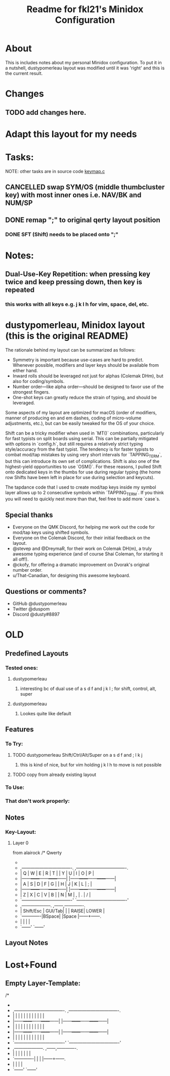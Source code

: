 #+title: Readme for fkl21's Minidox Configuration

* About
  This is includes notes about my personal Minidox configuration.
  To put it in a nutshell, dustypomerleau layout was modified until it was 'right' and
  this is the current result.

* Changes
** TODO add changes here.

* Adapt this layout for my needs
* Tasks:
  NOTE: other tasks are in source code [[file:keymap.c][keymap.c]]
** CANCELLED swap SYM/OS (middle thumbcluster key) with most inner ones i.e. NAV/BK and NUM/SP
   CLOSED: [2020-03-23 Mo 14:28]
** DONE remap ";" to original qerty layout position
   CLOSED: [2020-03-23 Mo 14:28]
*** DONE SFT (Shift) needs to be placed onto ";"
   CLOSED: [2020-03-23 Mo 14:28]
* Notes:
** Dual-Use-Key Repetition: when pressing key twice and keep pressing down, then key is repeated
*** this works with all keys e.g. j k l h for vim, space, del, etc.

* dustypomerleau, Minidox layout (this is the original README)

  The rationale behind my layout can be summarized as follows:

  - Symmetry is important because use-cases are hard to predict. Whenever possible, modifiers and layer keys should be available from either hand.
  - Inward rolls should be leveraged not just for alphas (Colemak DHm), but also for coding/symbols.
  - Number order—like alpha order—should be designed to favor use of the strongest fingers.
  - One-shot keys can greatly reduce the strain of typing, and should be leveraged.

  Some aspects of my layout are optimized for macOS (order of modifiers, manner of producing en and em dashes, coding of micro-volume adjustments, etc.), but can be easily tweaked for the OS of your choice.

  Shift can be a tricky modifier when used in `MT()` combinations, particularly for fast typists on split boards using serial. This can be partially mitigated with options in `config.h`, but still requires a relatively strict typing style/accuracy from the fast typist. The tendency is for faster typists to combat mod/tap mistakes by using very short intervals for `TAPPING_TERM`, but this can introduce its own set of complications. Shift is also one of the highest-yield opportunities to use `OSM()`. For these reasons, I pulled Shift onto dedicated keys in the thumbs for use during regular typing (the home row Shifts have been left in place for use during selection and keycuts).

  The tapdance code that I used to create mod/tap keys inside my symbol layer allows up to 2 consecutive symbols within `TAPPING_TERM`. If you think you will need to quickly nest more than that, feel free to add more `case`s.

** Special thanks

   - Everyone on the QMK Discord, for helping me work out the code for mod/tap keys using shifted symbols.
   - Everyone on the Colemak Discord, for their initial feedback on the layout.
   - @stevep and @DreymaR, for their work on Colemak DH(m), a truly awesome typing experience (and of course Shai Coleman, for starting it all off!).
   - @ckofy, for offering a dramatic improvement on Dvorak's original number order.
   - u/That-Canadian, for designing this awesome keyboard.

** Questions or comments?

   - GitHub @dustypomerleau
   - Twitter @duspom
   - Discord @dusty#8897
* OLD
** Predefined Layouts
*** Tested ones:
**** dustypomerleau
***** interesting bc of dual use of a s d f and j k l ; for shift, control, alt, super
**** dustypomerleau
***** Lookes quite like default
** Features
*** To Try:
**** TODO dustypomerleau Shift/Ctrl/Alt/Super on a s d f  and ; l k j
***** this is kind of nice, but for vim holding j k l h to move is not possible
**** TODO copy from already existing layout
*** To Use:
*** That don't work properly:

** Notes
*** Key-Layout:
**** Layer 0
     from alairock
     /* Qwerty
      *
      * ,----------------------------------.           ,----------------------------------.
      * |   Q  |   W  |   E  |   R  |   T  |           |   Y  |   U  |   I  |   O  |   P  |
      * |------+------+------+------+------|           |------+------+------+------+------|
      * |   A  |   S  |   D  |   F  |   G  |           |   H  |   J  |   K  |   L  |   ;  |
      * |------+------+------+------+------|           |------+------+------+------+------|
      * |   Z  |   X  |   C  |   V  |   B  |           |   N  |   M  |   ,  |   .  |   /  |
      * `----------------------------------'           `----------------------------------'
      *                  ,--------------------.    ,------,-------------.
      *                  | Shift/Esc | GUI/Tab|    |      | RAISE| LOWER |
      *                  `-------------|BSpace|    |Space |------+------.
      *                                |      |    |      |
      *                                `------'    `------'


** Layout Notes
* Lost+Found
** Empty Layer-Template:
   /*
   *
   * ,----------------------------------.           ,----------------------------------.
   * |      |      |      |      |      |           |      |      |      |      |      |
   * |------+------+------+------+------|           |------+------+------+------+------|
   * |      |      |      |      |      |           |      |      |      |      |      |
   * |------+------+------+------+------|           |------+------+------+------+------|
   * |      |      |      |      |      |           |      |      |      |      |      |
   * `----------------------------------'           `----------------------------------'
   *                  ,--------------------.    ,------,-------------.
   *                  |           |        |    |      |      |       |
   *                  `-------------|      |    |      |------+------.
   *                                |      |    |      |
   *                                `------'    `------'
